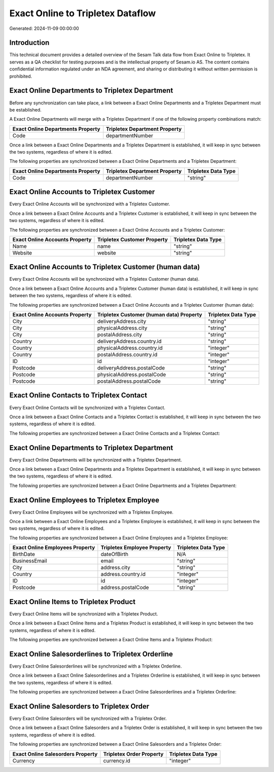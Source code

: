 ==================================
Exact Online to Tripletex Dataflow
==================================

Generated: 2024-11-09 00:00:00

Introduction
------------

This technical document provides a detailed overview of the Sesam Talk data flow from Exact Online to Tripletex. It serves as a QA checklist for testing purposes and is the intellectual property of Sesam.io AS. The content contains confidential information regulated under an NDA agreement, and sharing or distributing it without written permission is prohibited.

Exact Online Departments to Tripletex Department
------------------------------------------------
Before any synchronization can take place, a link between a Exact Online Departments and a Tripletex Department must be established.

A Exact Online Departments will merge with a Tripletex Department if one of the following property combinations match:

.. list-table::
   :header-rows: 1

   * - Exact Online Departments Property
     - Tripletex Department Property
   * - Code
     - departmentNumber

Once a link between a Exact Online Departments and a Tripletex Department is established, it will keep in sync between the two systems, regardless of where it is edited.

The following properties are synchronized between a Exact Online Departments and a Tripletex Department:

.. list-table::
   :header-rows: 1

   * - Exact Online Departments Property
     - Tripletex Department Property
     - Tripletex Data Type
   * - Code
     - departmentNumber
     - "string"


Exact Online Accounts to Tripletex Customer
-------------------------------------------
Every Exact Online Accounts will be synchronized with a Tripletex Customer.

Once a link between a Exact Online Accounts and a Tripletex Customer is established, it will keep in sync between the two systems, regardless of where it is edited.

The following properties are synchronized between a Exact Online Accounts and a Tripletex Customer:

.. list-table::
   :header-rows: 1

   * - Exact Online Accounts Property
     - Tripletex Customer Property
     - Tripletex Data Type
   * - Name
     - name
     - "string"
   * - Website
     - website
     - "string"


Exact Online Accounts to Tripletex Customer (human data)
--------------------------------------------------------
Every Exact Online Accounts will be synchronized with a Tripletex Customer (human data).

Once a link between a Exact Online Accounts and a Tripletex Customer (human data) is established, it will keep in sync between the two systems, regardless of where it is edited.

The following properties are synchronized between a Exact Online Accounts and a Tripletex Customer (human data):

.. list-table::
   :header-rows: 1

   * - Exact Online Accounts Property
     - Tripletex Customer (human data) Property
     - Tripletex Data Type
   * - City
     - deliveryAddress.city
     - "string"
   * - City
     - physicalAddress.city
     - "string"
   * - City
     - postalAddress.city
     - "string"
   * - Country
     - deliveryAddress.country.id
     - "string"
   * - Country
     - physicalAddress.country.id
     - "integer"
   * - Country
     - postalAddress.country.id
     - "integer"
   * - ID
     - id
     - "integer"
   * - Postcode
     - deliveryAddress.postalCode
     - "string"
   * - Postcode
     - physicalAddress.postalCode
     - "string"
   * - Postcode
     - postalAddress.postalCode
     - "string"


Exact Online Contacts to Tripletex Contact
------------------------------------------
Every Exact Online Contacts will be synchronized with a Tripletex Contact.

Once a link between a Exact Online Contacts and a Tripletex Contact is established, it will keep in sync between the two systems, regardless of where it is edited.

The following properties are synchronized between a Exact Online Contacts and a Tripletex Contact:

.. list-table::
   :header-rows: 1

   * - Exact Online Contacts Property
     - Tripletex Contact Property
     - Tripletex Data Type


Exact Online Departments to Tripletex Department
------------------------------------------------
Every Exact Online Departments will be synchronized with a Tripletex Department.

Once a link between a Exact Online Departments and a Tripletex Department is established, it will keep in sync between the two systems, regardless of where it is edited.

The following properties are synchronized between a Exact Online Departments and a Tripletex Department:

.. list-table::
   :header-rows: 1

   * - Exact Online Departments Property
     - Tripletex Department Property
     - Tripletex Data Type


Exact Online Employees to Tripletex Employee
--------------------------------------------
Every Exact Online Employees will be synchronized with a Tripletex Employee.

Once a link between a Exact Online Employees and a Tripletex Employee is established, it will keep in sync between the two systems, regardless of where it is edited.

The following properties are synchronized between a Exact Online Employees and a Tripletex Employee:

.. list-table::
   :header-rows: 1

   * - Exact Online Employees Property
     - Tripletex Employee Property
     - Tripletex Data Type
   * - BirthDate
     - dateOfBirth
     - N/A
   * - BusinessEmail
     - email
     - "string"
   * - City
     - address.city
     - "string"
   * - Country
     - address.country.id
     - "integer"
   * - ID
     - id
     - "integer"
   * - Postcode
     - address.postalCode
     - "string"


Exact Online Items to Tripletex Product
---------------------------------------
Every Exact Online Items will be synchronized with a Tripletex Product.

Once a link between a Exact Online Items and a Tripletex Product is established, it will keep in sync between the two systems, regardless of where it is edited.

The following properties are synchronized between a Exact Online Items and a Tripletex Product:

.. list-table::
   :header-rows: 1

   * - Exact Online Items Property
     - Tripletex Product Property
     - Tripletex Data Type


Exact Online Salesorderlines to Tripletex Orderline
---------------------------------------------------
Every Exact Online Salesorderlines will be synchronized with a Tripletex Orderline.

Once a link between a Exact Online Salesorderlines and a Tripletex Orderline is established, it will keep in sync between the two systems, regardless of where it is edited.

The following properties are synchronized between a Exact Online Salesorderlines and a Tripletex Orderline:

.. list-table::
   :header-rows: 1

   * - Exact Online Salesorderlines Property
     - Tripletex Orderline Property
     - Tripletex Data Type


Exact Online Salesorders to Tripletex Order
-------------------------------------------
Every Exact Online Salesorders will be synchronized with a Tripletex Order.

Once a link between a Exact Online Salesorders and a Tripletex Order is established, it will keep in sync between the two systems, regardless of where it is edited.

The following properties are synchronized between a Exact Online Salesorders and a Tripletex Order:

.. list-table::
   :header-rows: 1

   * - Exact Online Salesorders Property
     - Tripletex Order Property
     - Tripletex Data Type
   * - Currency
     - currency.id
     - "integer"

